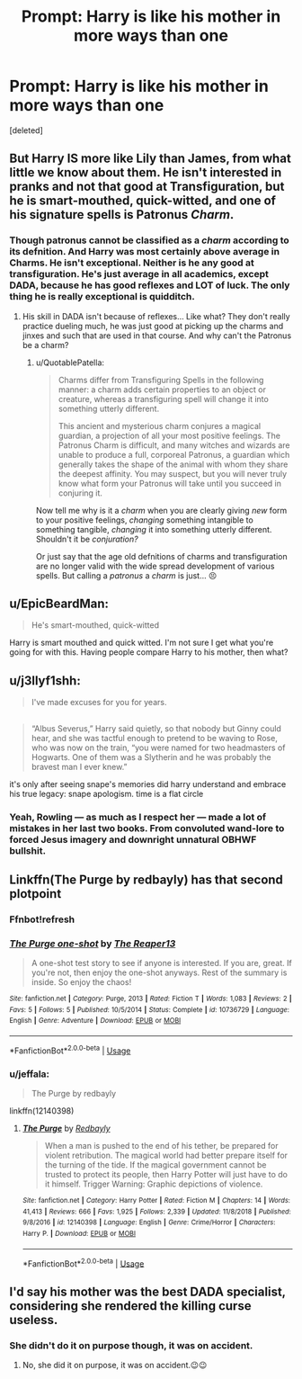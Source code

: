 #+TITLE: Prompt: Harry is like his mother in more ways than one

* Prompt: Harry is like his mother in more ways than one
:PROPERTIES:
:Score: 4
:DateUnix: 1551717382.0
:DateShort: 2019-Mar-04
:END:
[deleted]


** But Harry IS more like Lily than James, from what little we know about them. He isn't interested in pranks and not that good at Transfiguration, but he is smart-mouthed, quick-witted, and one of his signature spells is Patronus /Charm/.
:PROPERTIES:
:Author: neymovirne
:Score: 13
:DateUnix: 1551726697.0
:DateShort: 2019-Mar-04
:END:

*** Though patronus cannot be classified as a /charm/ according to its defnition. And Harry was most certainly above average in Charms. He isn't exceptional. Neither is he any good at transfiguration. He's just average in all academics, except DADA, because he has good reflexes and LOT of luck. The only thing he is really exceptional is quidditch.
:PROPERTIES:
:Author: QuotablePatella
:Score: 3
:DateUnix: 1551729240.0
:DateShort: 2019-Mar-04
:END:

**** His skill in DADA isn't because of reflexes... Like what? They don't really practice dueling much, he was just good at picking up the charms and jinxes and such that are used in that course. And why can't the Patronus be a charm?
:PROPERTIES:
:Author: MindForgedManacle
:Score: 4
:DateUnix: 1551752129.0
:DateShort: 2019-Mar-05
:END:

***** u/QuotablePatella:
#+begin_quote
  Charms differ from Transfiguring Spells in the following manner: a charm adds certain properties to an object or creature, whereas a transfiguring spell will change it into something utterly different.

  This ancient and mysterious charm conjures a magical guardian, a projection of all your most positive feelings. The Patronus Charm is difficult, and many witches and wizards are unable to produce a full, corporeal Patronus, a guardian which generally takes the shape of the animal with whom they share the deepest affinity. You may suspect, but you will never truly know what form your Patronus will take until you succeed in conjuring it.
#+end_quote

Now tell me why is it a /charm/ when you are clearly giving /new/ form to your positive feelings, /changing/ something intangible to something tangible, /changing/ it into something utterly different. Shouldn't it be /conjuration?/

Or just say that the age old defnitions of charms and transfiguration are no longer valid with the wide spread development of various spells. But calling a /patronus/ a /charm/ is just... 😣
:PROPERTIES:
:Author: QuotablePatella
:Score: 2
:DateUnix: 1551780643.0
:DateShort: 2019-Mar-05
:END:


** u/EpicBeardMan:
#+begin_quote
  He's smart-mouthed, quick-witted
#+end_quote

Harry is smart mouthed and quick witted. I'm not sure I get what you're going for with this. Having people compare Harry to his mother, then what?
:PROPERTIES:
:Author: EpicBeardMan
:Score: 22
:DateUnix: 1551719115.0
:DateShort: 2019-Mar-04
:END:


** u/j3llyf1shh:
#+begin_quote
  I've made excuses for you for years.
#+end_quote

** 
   :PROPERTIES:
   :CUSTOM_ID: section
   :END:

#+begin_quote
  “Albus Severus,” Harry said quietly, so that nobody but Ginny could hear, and she was tactful enough to pretend to be waving to Rose, who was now on the train, “you were named for two headmasters of Hogwarts. One of them was a Slytherin and he was probably the bravest man I ever knew.”
#+end_quote

it's only after seeing snape's memories did harry understand and embrace his true legacy: snape apologism. time is a flat circle
:PROPERTIES:
:Author: j3llyf1shh
:Score: 15
:DateUnix: 1551739799.0
:DateShort: 2019-Mar-05
:END:

*** Yeah, Rowling --- as much as I respect her --- made a lot of mistakes in her last two books. From convoluted wand-lore to forced Jesus imagery and downright unnatural OBHWF bullshit.
:PROPERTIES:
:Author: JaimeJabs
:Score: 2
:DateUnix: 1551792584.0
:DateShort: 2019-Mar-05
:END:


** Linkffn(The Purge by redbayly) has that second plotpoint
:PROPERTIES:
:Author: MartDiamond
:Score: 3
:DateUnix: 1551718185.0
:DateShort: 2019-Mar-04
:END:

*** Ffnbot!refresh
:PROPERTIES:
:Author: MartDiamond
:Score: 2
:DateUnix: 1551721366.0
:DateShort: 2019-Mar-04
:END:


*** [[https://www.fanfiction.net/s/10736729/1/][*/The Purge one-shot/*]] by [[https://www.fanfiction.net/u/4664681/The-Reaper13][/The Reaper13/]]

#+begin_quote
  A one-shot test story to see if anyone is interested. If you are, great. If you're not, then enjoy the one-shot anyways. Rest of the summary is inside. So enjoy the chaos!
#+end_quote

^{/Site/:} ^{fanfiction.net} ^{*|*} ^{/Category/:} ^{Purge,} ^{2013} ^{*|*} ^{/Rated/:} ^{Fiction} ^{T} ^{*|*} ^{/Words/:} ^{1,083} ^{*|*} ^{/Reviews/:} ^{2} ^{*|*} ^{/Favs/:} ^{5} ^{*|*} ^{/Follows/:} ^{5} ^{*|*} ^{/Published/:} ^{10/5/2014} ^{*|*} ^{/Status/:} ^{Complete} ^{*|*} ^{/id/:} ^{10736729} ^{*|*} ^{/Language/:} ^{English} ^{*|*} ^{/Genre/:} ^{Adventure} ^{*|*} ^{/Download/:} ^{[[http://www.ff2ebook.com/old/ffn-bot/index.php?id=10736729&source=ff&filetype=epub][EPUB]]} ^{or} ^{[[http://www.ff2ebook.com/old/ffn-bot/index.php?id=10736729&source=ff&filetype=mobi][MOBI]]}

--------------

*FanfictionBot*^{2.0.0-beta} | [[https://github.com/tusing/reddit-ffn-bot/wiki/Usage][Usage]]
:PROPERTIES:
:Author: FanfictionBot
:Score: 1
:DateUnix: 1551718222.0
:DateShort: 2019-Mar-04
:END:


*** u/jeffala:
#+begin_quote
  The Purge by redbayly
#+end_quote

linkffn(12140398)
:PROPERTIES:
:Author: jeffala
:Score: 1
:DateUnix: 1551733777.0
:DateShort: 2019-Mar-05
:END:

**** [[https://www.fanfiction.net/s/12140398/1/][*/The Purge/*]] by [[https://www.fanfiction.net/u/3749764/Redbayly][/Redbayly/]]

#+begin_quote
  When a man is pushed to the end of his tether, be prepared for violent retribution. The magical world had better prepare itself for the turning of the tide. If the magical government cannot be trusted to protect its people, then Harry Potter will just have to do it himself. Trigger Warning: Graphic depictions of violence.
#+end_quote

^{/Site/:} ^{fanfiction.net} ^{*|*} ^{/Category/:} ^{Harry} ^{Potter} ^{*|*} ^{/Rated/:} ^{Fiction} ^{M} ^{*|*} ^{/Chapters/:} ^{14} ^{*|*} ^{/Words/:} ^{41,413} ^{*|*} ^{/Reviews/:} ^{666} ^{*|*} ^{/Favs/:} ^{1,925} ^{*|*} ^{/Follows/:} ^{2,339} ^{*|*} ^{/Updated/:} ^{11/8/2018} ^{*|*} ^{/Published/:} ^{9/8/2016} ^{*|*} ^{/id/:} ^{12140398} ^{*|*} ^{/Language/:} ^{English} ^{*|*} ^{/Genre/:} ^{Crime/Horror} ^{*|*} ^{/Characters/:} ^{Harry} ^{P.} ^{*|*} ^{/Download/:} ^{[[http://www.ff2ebook.com/old/ffn-bot/index.php?id=12140398&source=ff&filetype=epub][EPUB]]} ^{or} ^{[[http://www.ff2ebook.com/old/ffn-bot/index.php?id=12140398&source=ff&filetype=mobi][MOBI]]}

--------------

*FanfictionBot*^{2.0.0-beta} | [[https://github.com/tusing/reddit-ffn-bot/wiki/Usage][Usage]]
:PROPERTIES:
:Author: FanfictionBot
:Score: 1
:DateUnix: 1551733807.0
:DateShort: 2019-Mar-05
:END:


** I'd say his mother was the best DADA specialist, considering she rendered the killing curse useless.
:PROPERTIES:
:Score: 3
:DateUnix: 1551718453.0
:DateShort: 2019-Mar-04
:END:

*** She didn't do it on purpose though, it was on accident.
:PROPERTIES:
:Score: 3
:DateUnix: 1551731363.0
:DateShort: 2019-Mar-04
:END:

**** No, she did it on purpose, it was on accident.😉😉
:PROPERTIES:
:Author: QuotablePatella
:Score: 1
:DateUnix: 1551781043.0
:DateShort: 2019-Mar-05
:END:

